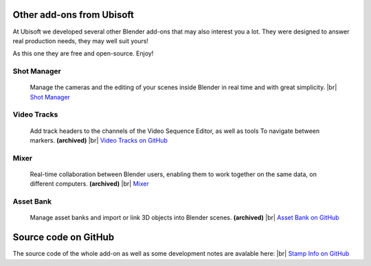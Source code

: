 .. |br| raw:: html

  <br/>

Other add-ons from Ubisoft
==========================

At Ubisoft we developed several other Blender add-ons that may also interest you a lot.
They were designed to answer real production needs, they may well suit yours!

As this one they are free and open-source. Enjoy!


Shot Manager
------------
    Manage the cameras and the editing of your scenes inside Blender in real time and with great simplicity.
    |br| `Shot Manager <https://ubisoft-shotmanager.readthedocs.io>`_
    
  
Video Tracks
------------
    Add track headers to the channels of the Video Sequence Editor, as well as tools To
    navigate between markers. **(archived)**
    |br| `Video Tracks on GitHub <https://github.com/ubisoft/videotracks>`_ 

Mixer
-----
    Real-time collaboration between Blender users, enabling them to work together on the same data, on different computers.
    **(archived)**
    |br| `Mixer <https://ubisoft-mixer.readthedocs.io>`_
    

Asset Bank
----------
    Manage asset banks and import or link 3D objects into Blender scenes.
    **(archived)**
    |br| `Asset Bank on GitHub <https://github.com/ubisoft/assetbank>`_



Source code on GitHub
=====================

The source code of the whole add-on as well as some development notes are avalable here:
|br| `Stamp Info on GitHub <https://github.com/ubisoft/stampinfo>`_ 
